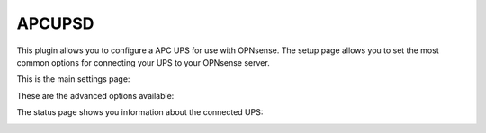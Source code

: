 =======
APCUPSD
=======

This plugin allows you to configure a APC UPS for use with OPNsense.
The setup page allows you to set the most common options for connecting
your UPS to your OPNsense server.

This is the main settings page:

.. image:: images/apcupsd_settings.png
    :width: 100%

These are the advanced options available:

.. image:: images/apcupsd_adv.png
    :width: 100%

The status page shows you information about the connected UPS:

.. image:: images/apcupsd_status.png
    :width: 100%
